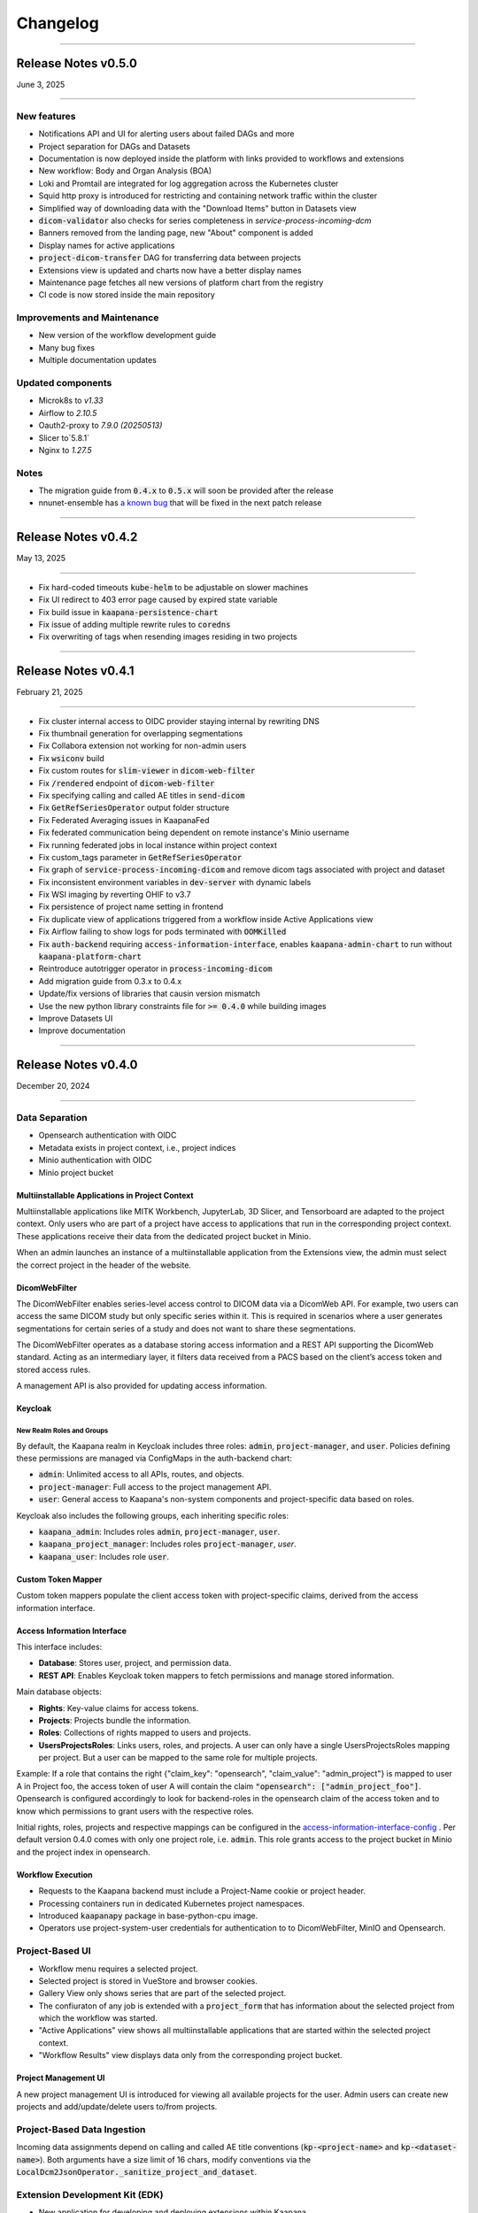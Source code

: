 
#########
Changelog
#########

.. _release-0.5.0:

------------------------

********************
Release Notes v0.5.0
********************

June 3, 2025

-------------------------

New features
------------
* Notifications API and UI for alerting users about failed DAGs and more
* Project separation for DAGs and Datasets
* Documentation is now deployed inside the platform with links provided to workflows and extensions
* New workflow: Body and Organ Analysis (BOA)
* Loki and Promtail are integrated for log aggregation across the Kubernetes cluster
* Squid http proxy is introduced for restricting and containing network traffic within the cluster
* Simplified way of downloading data with the "Download Items" button in Datasets view
* :code:`dicom-validator` also checks for series completeness in `service-process-incoming-dcm`
* Banners removed from the landing page, new "About" component is added 
* Display names for active applications
* :code:`project-dicom-transfer` DAG for transferring data between projects
* Extensions view is updated and charts now have a better display names
* Maintenance page fetches all new versions of platform chart from the registry
* CI code is now stored inside the main repository


Improvements and Maintenance
----------------------------
* New version of the workflow development guide
* Many bug fixes
* Multiple documentation updates

Updated components
----------------------------
* Microk8s to `v1.33`
* Airflow to `2.10.5`
* Oauth2-proxy to `7.9.0 (20250513)`
* Slicer to`5.8.1`
* Nginx to `1.27.5`

Notes
-----
* The migration guide from :code:`0.4.x` to :code:`0.5.x` will soon be provided after the release
* nnunet-ensemble has `a known bug <https://codebase.helmholtz.cloud/kaapana/kaapana/-/issues/1739>`_ that will be fixed in the next patch release

.. _release-0.4.2:

------------------------

********************
Release Notes v0.4.2
********************

May 13, 2025

-------------------------

* Fix hard-coded timeouts :code:`kube-helm` to be adjustable on slower machines
* Fix UI redirect to 403 error page caused by expired state variable
* Fix build issue in :code:`kaapana-persistence-chart`
* Fix issue of adding multiple rewrite rules to :code:`coredns`
* Fix overwriting of tags when resending images residing in two projects


.. _release-0.4.1:

------------------------

********************
Release Notes v0.4.1
********************

February 21, 2025

-------------------------

* Fix cluster internal access to OIDC provider staying internal by rewriting DNS
* Fix thumbnail generation for overlapping segmentations
* Fix Collabora extension not working for non-admin users
* Fix :code:`wsiconv` build
* Fix custom routes for :code:`slim-viewer` in :code:`dicom-web-filter`
* Fix :code:`/rendered` endpoint of :code:`dicom-web-filter`
* Fix specifying calling and called AE titles in :code:`send-dicom`
* Fix :code:`GetRefSeriesOperator` output folder structure
* Fix Federated Averaging issues in KaapanaFed
* Fix federated communication being dependent on remote instance's Minio username
* Fix running federated jobs in local instance within project context
* Fix custom_tags parameter in :code:`GetRefSeriesOperator`
* Fix graph of :code:`service-process-incoming-dicom` and remove dicom tags associated with project and dataset
* Fix inconsistent environment variables in :code:`dev-server` with dynamic labels
* Fix WSI imaging by reverting OHIF to v3.7
* Fix persistence of project name setting in frontend
* Fix duplicate view of applications triggered from a workflow inside Active Applications view
* Fix Airflow failing to show logs for pods terminated with :code:`OOMKilled`
* Fix :code:`auth-backend` requiring :code:`access-information-interface`, enables :code:`kaapana-admin-chart` to run without :code:`kaapana-platform-chart`
* Reintroduce autotrigger operator in :code:`process-incoming-dicom`
* Add migration guide from 0.3.x to 0.4.x
* Update/fix versions of libraries that causin version mismatch
* Use the new python library constraints file for :code:`>= 0.4.0` while building images
* Improve Datasets UI
* Improve documentation


.. _release-0.4.0:

------------------------

********************
Release Notes v0.4.0
********************

December 20, 2024

-------------------------

Data Separation
---------------
* Opensearch authentication with OIDC
* Metadata exists in project context, i.e., project indices
* Minio authentication with OIDC
* Minio project bucket

Multiinstallable Applications in Project Context
^^^^^^^^^^^^^^^^^^^^^^^^^^^^^^^^^^^^^^^^^^^^^^^^
Multiinstallable applications like MITK Workbench, JupyterLab, 3D Slicer, and Tensorboard are adapted to the project context. Only users who are part of a project have access to applications that run in the corresponding project context. These applications receive their data from the dedicated project bucket in Minio.

When an admin launches an instance of a multiinstallable application from the Extensions view, the admin must select the correct project in the header of the website.

DicomWebFilter
^^^^^^^^^^^^^^
The DicomWebFilter enables series-level access control to DICOM data via a DicomWeb API. For example, two users can access the same DICOM study but only specific series within it. This is required in scenarios where a user generates segmentations for certain series of a study and does not want to share these segmentations.

The DicomWebFilter operates as a database storing access information and a REST API supporting the DicomWeb standard. Acting as an intermediary layer, it filters data received from a PACS based on the client’s access token and stored access rules.

A management API is also provided for updating access information.

Keycloak
^^^^^^^^

New Realm Roles and Groups
""""""""""""""""""""""""""
By default, the Kaapana realm in Keycloak includes three roles: :code:`admin`, :code:`project-manager`, and :code:`user`. Policies defining these permissions are managed via ConfigMaps in the auth-backend chart:

- :code:`admin`: Unlimited access to all APIs, routes, and objects.
- :code:`project-manager`: Full access to the project management API.
- :code:`user`: General access to Kaapana's non-system components and project-specific data based on roles.

Keycloak also includes the following groups, each inheriting specific roles:

- :code:`kaapana_admin`: Includes roles :code:`admin`, :code:`project-manager`, :code:`user`.
- :code:`kaapana_project_manager`: Includes roles :code:`project-manager`, `user`.
- :code:`kaapana_user`: Includes role :code:`user`.

Custom Token Mapper
^^^^^^^^^^^^^^^^^^^
Custom token mappers populate the client access token with project-specific claims, derived from the access information interface.

Access Information Interface
^^^^^^^^^^^^^^^^^^^^^^^^^^^^
This interface includes:

* **Database**: Stores user, project, and permission data.
* **REST API**: Enables Keycloak token mappers to fetch permissions and manage stored information.

Main database objects:

- **Rights**: Key-value claims for access tokens.
- **Projects**: Projects bundle the information.
- **Roles**: Collections of rights mapped to users and projects.
- **UsersProjectsRoles**: Links users, roles, and projects. A user can only have a single UsersProjectsRoles mapping per project. But a user can be mapped to the same role for multiple projects.

Example: If a role that contains the right {"claim_key": "opensearch", "claim_value": "admin_project"} is mapped to user A in Project foo, the access token of user A will contain the claim :code:`"opensearch": ["admin_project_foo"]`. Opensearch is configured accordingly to look for backend-roles in the opensearch claim of the access token and to know which permissions to grant users with the respective roles.

Initial rights, roles, projects and respective mappings can be configured in the `access-information-interface-config <https://codebase.helmholtz.cloud/kaapana/kaapana/-/blob/release/0.4.0/services/data-separation/access-information-interface/access-information-interface-chart/templates/configmap.yaml>`_ . Per default version 0.4.0 comes with only one project role, i.e. :code:`admin`. This role grants access to the project bucket in Minio and the project index in opensearch.

Workflow Execution
^^^^^^^^^^^^^^^^^^
* Requests to the Kaapana backend must include a Project-Name cookie or project header.
* Processing containers run in dedicated Kubernetes project namespaces.
* Introduced :code:`kaapanapy` package in base-python-cpu image.
* Operators use project-system-user credentials for authentication to to DicomWebFilter, MinIO and Opensearch.

Project-Based UI
----------------
* Workflow menu requires a selected project.
* Selected project is stored in VueStore and browser cookies.
* Gallery View only shows series that are part of the selected project.
* The confiuraton of any job is extended with a :code:`project_form` that has information about the selected project from which the workflow was started.
* "Active Applications" view shows all multiinstallable applications that are started within the selected project context.
* "Workflow Results" view displays data only from the corresponding project bucket.

Project Management UI
^^^^^^^^^^^^^^^^^^^^^
A new project management UI is introduced for viewing all available projects for the user. Admin users can create new projects and add/update/delete users to/from projects.

Project-Based Data Ingestion
----------------------------
Incoming data assignments depend on calling and called AE title conventions (:code:`kp-<project-name>` and :code:`kp-<dataset-name>`). Both arguments have a size limit of 16 chars, modify conventions via the :code:`LocalDcm2JsonOperator._sanitize_project_and_dataset`.

Extension Development Kit (EDK)
-------------------------------
* New application for developing and deploying extensions within Kaapana.
* Includes VSCode-based development environment and local registry.
* Build container images and Helm charts inside the environment and deploy them directly to the platform.

Deploy Script
-------------
* Configurable memory resources for PACS, OpenSearch, and Airflow.
* Ensures stuck Helm charts are deleted during undeployment.

Workflow List
-------------
* Introduced pagination.

DICOM Validation
----------------
* Validates incoming DICOM files, showing error and warning counts.
* Supports :code:`dciodvfy` and :code:`dicom-validator`.
* Stores validation reports in MinIO with a configurable whitelist for excluded tags.

DAGs
----
* nnUNet workflows updated to v2.
* Added service DAG for workflow result notifications.
* DICOM validation DAGs support manual revalidation.

Custom Registry Secrets
-----------------------
* New application for pulling from multiple registries apart from the one that the Kaapana instance is deployed from
* Allows adding secrets of new registries to Kubernetes

Operators
---------
* Containerized local operators (e.g., :code:`GetInputOperator`, :code:`MinioOperator`).
* Refactored helper modules in :code:`kaapanapy.helper`.
* Added CI/CD tests for operators.

Bug Fixes
---------
* Fixed :code:`patient_age` inconsistencies in :code:`LocalDcm2JsonOperator`.
* :code:`dicom-init` now waits until opensearch is ready
* :code:`init-extensions` job has better monitoring for failed pods
* and many more

Updates and Security Fixes
--------------------------
* Microk8s to :code:`v1.31`
* Base image to :code:`Ubuntu:24.04`
* Base python to :code:`3.12`
* Base postgres to :code:`17.2`
* MITK to :code:`v2024.12`
* Airflow to :code:`2.10.3`
* Minio to :code:`2024-11-07`
* Opensearch to :code:`2.18.0`
* Dcm4chee to :code:`5.33.1`
* Prometheus to :code:`v3.0.0`
* Grafana to :code:`11.3.1`
* Open Policy Agent to :code:`0.70.0`
* Added security headers and middleware: (e.g. `X-Frame-Options`, `Referrer-Policy`, `Strict-Transport-Security`, `X-Content-Type-Options`)
* and more

Removed features
----------------
* nnUNet v1 and its pretrained models are no longer supported, the default version is v2
* The dag :code:`train-with-pretrained-weights` is removed
* The extension :code:`external-pacs` remove due to refactor changes

.. _release-0.3.5:

-------------------------

********************
Release Notes v0.3.5
********************

September 11, 2024

-------------------------

Bug fixes
---------

* Build fix - wsi-converter dependency link updated
* Removed breaking LocalDiceOperator from nnUNet
* Fix file opening issue in Collabora for nested files


.. _release-0.3.4:

-------------------------

********************
Release Notes v0.3.4
********************

July 15, 2024

-------------------------

Bug fixes
---------

* Fixes offline deployment caused by wrong NVIDIA gpu-operator version
* Fixes requirements file for operator trigger-ansible-playbook
* Fixes missing requirements for OtsusNotebookOperator


.. _release-0.3.3:

-------------------------

********************
Release Notes v0.3.3
********************

May 29, 2024

-------------------------

Bug fixes
---------

* Fixes broken build due to breaking changes in vueuse/core 10.10.0


.. _release-0.3.2:

-------------------------

********************
Release Notes v0.3.2
********************

May 24, 2024

-------------------------

Bug fixes
---------

* Fixes landing page UI dev-mode
* Removes mechanism to add access control ids from HelperDcmWeb and LocalDicomSendOperator
* Fixes patient age inconsistency bug in LocalDcm2JsonOperator
* Adds local tests to CI/CD pipeline

Documentation
-------------

* Adds links of main GitLab repository and YouTube channel in README

.. _release-0.3.1:

-------------------------

********************
Release Notes v0.3.1
********************

April 22, 2024

-------------------------

Bug fixes
---------

* Fixes dcm4chee import image bug, by pinning image container hash and dcm4chee-postgres git commit hash

.. _release-0.3.0:

-------------------------

********************
Release Notes v0.3.0
********************

April 15, 2024

-------------------------

DAGs and Operators
------------------
* advanced-collect-metadata workflow
* modify-dcmseg workflow
* nnunet-training
    * integrated label renaming, fusing, keeping/ignoring functionality
    * warm-start functionality for fine-tuning pre-trained model
* nnunet-ensemble
    * integrated label renaming, fusing, keeping/ignoring functionality
    * new evaluation metrics
* evaluate-segmentations: new DAG for evaluating predicted segmentations with ground truth
* train-with-pretrained-weights: new DAG for training nnunet and classification workflows starting with pretrained model weights
* download-selected-series: now allows downloading DICOMs as NIFTIs
* Introduce `JupyterlabReportingOperator`
* Adjust radiomics-federated, nnunet-training and nnunet-ensemble to use JupyterLabReportingOperator instead of custom processing-operators.
* Introduce LocalVolumeMountOperator to transfer data between container file systems and PersistentVolumes
* Adapt DAGs `import-dicoms-in-zip-to-internal-pacs`, `convert-niftis-to-dicoms-and-import-to-pacs` and `WSI-import` to get data from PersistentVolume instead of MinIO Bucket.

KaapanaFed
----------
* FedDC as FL aggregation method
* federated radiomics workflow
* federated advanced-collect-metadata workflow

Workflow Management System
--------------------------
* Workflow List:
    * operator state reporting in Job List
    * restarting/stopping service jobs
* Instance overview:
    * easier instance registration
* Data Upload:
    * Adjust upload mechanism to store data in PersistentVolume instead of MinIO

Extensions
----------
* specify links in values.yaml of extensions to overwrite ingress paths
* option to filter by resources in the UI
* New Collabora extension to view and edit office documents in the platform

Bug Fixes
---------
* LocalDcm2JsonOperator.py (Importing .dcm metadata)
    * Fixed an issue when LocalDcm2JsonOperator errors on valid .dcm files with valid symbols like ^%+
    * LocalDcm2JsonOperator now correctly parses all valid formats of datetime, time and date
    * LocalDcm2JsonOperator now correctly identifies Sequence keyword as `object` not `object_object`
* Fix bodypart regression opencv-python-headless version
* Fix issue when downloading models for bodypart regression
* Fix path to source files for pixelmed in wsiconv
* Fix logging error in pod_launchyer.py
* Fix proxy configuration in server installation script

MinIO
-----
* Introduce new local-only/base-minio-mc image with minio client
* Introduce minio-mirror image to provide minio bucket data to volume mounts
* Adjust staticwebisteresults to provide files from mirrored minio bucket
* Adjust applications to get filesystem data from mirrored minio buckets
* Refactor minio-init to use base-minio-mc image
* Introduce new policy: KaapanaUser for restricted access to all buckets but upload.

Meta-dashboard
--------------
* Removed modality chart graph from the metadashboard

Keycloak
--------
* Keycloak roles and attributes are inherited from group `kaapana_user` and `kaapana_admin`
* Assign new minio policy KaapanaUser to group kaapana_user
* Remove keycloak group `all_data`
* Add role user to default_roles_kaapana

Dcm4chee
--------
* Introduce reverse-proxy in front of dcm4chee for access control
* Introduce mechanisms to assign access control ids to studies and AEs in dcm4chee

Authorization and security
--------------------------
* Introduce open policy agent as policy decision point.
* Introduce system user for impersonation.
* Add network policy to restrict access to the kube-api server
* Run containers for landing-page, staticwebsiteresults, jupyterlab and tensorboard as non-root users
* Implement impersonation and authorization mechanism in HelperMinio.py and adjust kaapana-backend and operators.
* Implement impersonation and authorization mechanism in HelperDcmWeb.py and adjust operators.
* Refactor access control and authorization in the landingpage
* Adding idle timeout processed by frontend in the landingpage
* Add new ClusterRole for the kubernetes-dashboard in production systems

Updates and Security Fixes
--------------------------
* Update MicroK8s v1.28
* Base Image to Ubuntu:22.04
* Base Postgres to 15.6-alpine
* Base python to version 3.10
* Updated alertmanager:v0.25.0
* Updated statsd-exporter:v0.23.1
* Updated Grafana:9.4.7
* Updated opensearch:2.12.0
* Updated open-policy-agent:0.62.0
* Updated OHIF v3.7
* Updated Mitk 2023.12
* Update Apache Airflow 2.8.4
* Update MinIO to RELEASE.2024-01-29T03-56-32Z
* and many more

.. _release-0.2.6:

-------------------------

********************
Release Notes v0.2.6
********************

January 09, 2024

-------------------------

Bug fixes
---------

* Fix behaviour when missing filename or '---' in filenames in Bin2DcmOperator
* Changed storaged path for TotalSegmentator radiomics results from 'thumbnail' to 'totalsegmentator'

.. _release-0.2.5:

-------------------------

********************
Release Notes v0.2.5
********************

October 26, 2023

-------------------------

Bug fixes
---------

* Fix issue downloading Body Part Regression models from Zenodo
* Fix a problem when importing uploaded container images

.. _release-0.2.4:

-------------------------

********************
Release Notes v0.2.4
********************

September 11, 2023

-------------------------

Bug fixes
---------

* Fix problem of images stuck in CTP on large imports
* Fix python requirements for bodypart-regression processing container

.. _release-0.2.3:

-------------------------

********************
Release Notes v0.2.3
********************

August 15, 2023

-------------------------

Bug fixes
---------

* Fix of circular import in Airflow
* Fixes in charts_helper.py
* Fixes in offline installation of microk8s
* Fix in deploy_platform.sh script
* Fix in gallery view

.. _release-0.2.2:

-------------------------

********************
Release Notes v0.2.2
********************

July 26, 2023

-------------------------

Bug fixes
---------

* Installation of certificates
* Access to Traefik routes for users with no admin rights

.. _release-0.2.1:

-------------------------

********************
Release Notes v0.2.1
********************

July 19, 2023

-------------------------

New features
------------

* Major restructuring and update of the documentation
* Added experimental persistent layer as extension for data management
* Updated landing page layout
* RTStruct and segmentation support in Gallary View

Bug fixes
---------

* Redirect for Minio and Keycloak
* Update of constraints file
* Fix of TypeError: cannot pickle '_thread.lock' object in Airflow
* Muliplte fixes in Kaapana-Backend
* Fixes in Trivy vulnerability scanner
* Fixes in the server_installation.sh
* Muliplte fixes in Kube-Helm backend
* Introducing a smaller GPU base image
* Fixes in scheduling of workflows
* Fix of Prometheus and Grafana error
* Fix in data upload
* Removal of not ready extensions from collections chart
* Fix of Tensorboard logs
* Fix of nnU-Net ensemble workflow
* Fix of radiomics federated workflow

Upcoming
--------

* Maintenance UI for UI-based platform management and maintenance
* Multi Instance support for different Kaapana deployments within a single K8S Cluster
* New persistence layer for Kapaana

.. _release-0.2.0:

-------------------------

********************
Release Notes v0.2.0
********************

May 18, 2023

-------------------------

New Features
------------

.. figure:: /img/datasets.png
   :align: center
   :alt: New Dataset UI


Datasets
--------

* Added intuitive Gallery-style view visualizing thumbnails and (configurable) metadata of DICOM Series
* Added Multiselect which allows performing actions on multiple series at once including add/removing to/from a dataset, executing workflows on individual series or creating new datasets based on the selection
* Added configurable side panel metadata dashboard allowing the exploration of metadata distributions (based on selections)
* Introduced intuitive shortcut based tagging functionality allowing fast and convenient annotation and categorization of series
* (Full-text) search to filter for items based on metadata
* Added option to open a series in a side panel visualizing the DICOM using (an adjusted) OHIF Viewer-v3 next to all Metadata of the specific series.

Workflow Management System:
---------------------------

* Introduction of Kaapana Object "Workflow"
* Workflows semantically bind together multiple jobs, the data on which the jobs are running on and the orchestrating/triggering and the runner instances of the jobs Workflow Execution
* Only location to trigger executable jobs on Kaapana platform
* Directly accessible from Datasets view
* Remote/federated workflow execution on connected remote Kaapana instances more built-in

Workflow List:

* Visualizes all workflows which are or were running on the platform including
* Information regarding the workflow specification live status updates of workflow's jobs
* Workflow actions to abort, restart or delete workflows including all their jobs
* Information regarding the job specification
* Live updates of the job's status
* Redirect links to the job's airflow DAG run
* Job actions to abort, restart or delete jobs

Instance Overview:

* Visualization of the local and remote Kaapana instance
* Connection of remote Kaapana instances
* Information regarding the instance specification


Extension Upload / Data Upload mechanism
----------------------------------------
* Introduction of new NIfTI + DICOM upload (NIfTIs will be converted to DICOM + incl. segmentation support)
* Easily importing the uploaded images into PACS via available workflows
* New chart (.tgz) and container (.tar) upload feature which enables users to upload their own extensions into the platform
* Importing container .tar files directly into the microk8s container runtime


Results page
------------
* A new results page has been introduced which allows users to explore results of their workflows by visualizing HTMLs

MISC:
-----

* New NIfTI + DICOM upload (NIfTIs will be converted to DICOM + incl. segmentation support)
* New extension and container upload & import features
* Improved landing-page navigation to make workflows more present and more intuitive to interact with
* git-describe-based versioning for Kaapana
* Switch to `persistent-volumes <https://kubernetes.io/docs/concepts/storage/persistent-volumes/>`_ for better security and better cloud provider support
* Security vulnerability improvements
* Included `Trivy <https://trivy.dev//>`_ container scanning for automatic CVE detection + SBOM creation in the build system
* Improved security check for all ingress requests
* Improved Keycloak initialization & password policy for production mode
* Introduced Black code formatter for Kaapana
* Introduction of a dark mode to the landing page
* Introduction of new base images for better dependency management and security handling (also smaller and more efficient)
* Improved Airflow scheduling for Kubernetes jobs
* Split of Airflow scheduler and webserver in separate PODs for better stability and robustness
* Automatic thumbnail generation for RTSTRUCTs and DICOM SEGs
* Improved annotation-metadata detection for SEG and RTSTRUCT
* Improved Kaapana build-system to better support external resources and platform creation
* Better support for offline installation & VM creation (upcoming)
* Many other smaller bug-fixes, improvements and adjustments

New Workflows
-------------

* `TotalSegmentator <https://github.com/wasserth/TotalSegmentator>`_ incl. all sub-tasks
* RTSTRUCT support for nnUNet training
* nnU-Net federated
* Radiomics federated

Updated Components
------------------

* Kubernetes v1.26/stable
* Helm v3.10
* Airflow v2.5.3
* Keycloak v21.0.1
* Traefik v2.9.9
* Grafana v9.4.7
* Kubernetes Dashboard v2.7.0
* OHIF v4.12.26
* Prometheus v2.34.0
* Alertmanager v0.25.0
* Auth2-proxy v7.4.0
* metrics-scraper : v1.0.9
* kube-state-metrics: v2.8.2
* OpenSearch Dashboards: 2.6.0
* OpenSearch: v2.6.0


New Extensions
--------------

* 3D Slicer
* Model-Hub
* RateMe


Upcoming
--------

* Maintenance UI for UI-based platform management and maintenance
* Multi Instance support for different Kaapana deployments within a single K8S Cluster
* New persistence layer for Kapaana

.. _release-0.1.3:

---------

********************
Release Notes v0.1.3
********************

Date: July 31, 2022

---------

Changelog
---------

* Updated microk8s to v1.23/stable
    * latest stable version
    * API adjustments within all deployments

* Server and platform installation improvements
    * new certificate installation incl. random cert generator
    * easy offline installation method (no registry needed)
    * introduction of a helm namespace for separate deployment tracking
    * support for custom DNS servers
    * better proxy support (incl. no_proxy configuration)
    * improved security by RBAC cluster support
    * support for AlmaLinux as a replacement for CentOS 8

* Extensions
    * simplification of extension collections

* New build-system
    * improved build-time (~1h for the kaapana-platform)
    * improved dependency checks
    * build-tree visualization
    * container tarball export for offline installation
    * platform filters (to only build specific ones)
    * ability to include external repositories into the build-tree
    * Podman support as Docker alternative
    * direct microk8s injection
    * stats on used / unused resources
    * better logs
* ability to separate platforms in a registry using prefixes

* New processing scheduling system
    * improved robustness
    * multi GPU support
    * multi job per GPU support
    * utilizes Airflow pools as a transparent and consistent solution

* New Auth-Proxy → now OAuth2-proxy (Louketo has been deprecated)
* No additional port for Keycloak needed anymore
* Support for http → https redirect for arbitrary ports
* New development method within running pipelines
    * live container-debugging during workflow execution
    * Front-end for build-in IDE within the platform

* Bug-fixes
    * Fixed misbehaving “Delete-Series-From-Platform” workflow
    * Re-Index workflow
    * Increased timeout for process incoming dcm when called from CTP
    * Fixed bug in DICOM reindexation polluting the data directory
    * Fixed bugs in install script to make it location agnostic

* General Improvements
    * More robust un-deployment of the platform
    * Up to date Zenodo metadata
    * New tagging system allowing the deletion of tags and a faster processing
    * Adjustments of the landing page design
    * The dcmsend processing container reties sending of images up to 5 times making it more robust
    * Add Monitoring support for airflow
    * New Grafana Dashboards for Airlfow, Kubernetes and Traefik

* Documentation
    * Adjusted tutorials
    * New Operator docs
    * New Guides (Write Dockerfiles for Kaapana, Automatic Triggering, Send images to platform, Building the Platform, How does the Build System Work, Provide Workflow as Extension, How Kaapana uses Helm Charts, How to stop and restart a workflow, How to remove data from the platform, How to backup a Kaapana instance, How to install TLS certificates)
    * FAQ extension
    * New examples for workflows and processing containers

* many other smaller bug-fixes and adjustments

Incompatible Changes
--------------------

* Kubernetes v1.19 is not supported anymore

Updated Components
------------------

* Airflow v2.2.5
* Dcm4chee v5.26.0
* Keycloak v19.0.3
* Traefik v2.6
* Kubernetes Dashboard v2.5.1
* OHIF v4.12.26
* MinIO v2022.03.26
* Grafana v8.4.4
* Prometheus v2.34.0
* Alertmanager v0.24.0
* CTP v0.1.3
* kube-state metrics v2.5.0

Extensions
----------

New integrations:

* openEDC
* doccano-image-tagging
* Federated learning extension

Updated extensions:

* Jupyterlab v3.3.2
* Code-Server v4.2.0
* Tensorboard v2.8.0
* Mitk-Workbench v2022.04


0.1.3-beta
----------

Date: May 30, 2022

0.1.2
-----

Date: May 15, 2022

* Last release with support for kubernetes v1.19

0.1.0
-----

Date: Oct 24, 2020

* Initial release of Kaapana

